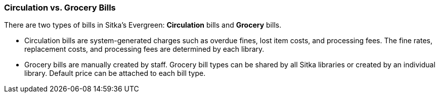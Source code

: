 Circulation vs. Grocery Bills
~~~~~~~~~~~~~~~~~~~~~~~~~~~~~

There are two types of bills in Sitka's Evergreen: *Circulation* bills and *Grocery* bills.

* Circulation bills are system-generated charges such as overdue fines, lost item costs, and processing fees. The fine rates, replacement costs, and processing fees are determined by each library.

* Grocery bills are manually created by staff. Grocery bill types can be shared by all Sitka libraries or created by an individual library. Default price can be attached to each bill type.

